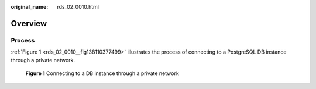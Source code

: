 :original_name: rds_02_0010.html

.. _rds_02_0010:

Overview
========

Process
-------

:ref:`Figure 1 <rds_02_0010__fig138110377499>` illustrates the process of connecting to a PostgreSQL DB instance through a private network.

.. _rds_02_0010__fig138110377499:

.. figure:: /_static/images/en-us_image_0000001166955486.png
   :alt: **Figure 1** Connecting to a DB instance through a private network

   **Figure 1** Connecting to a DB instance through a private network
